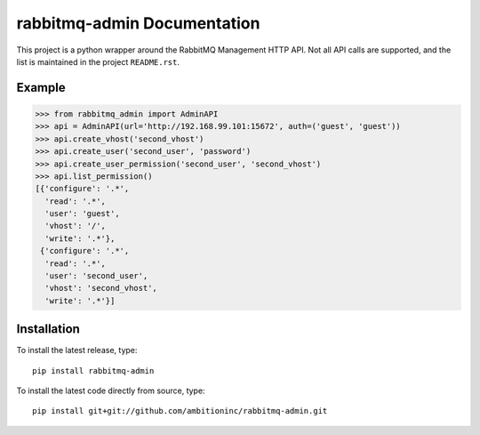 rabbitmq-admin Documentation
=============================
This project is a python wrapper around the RabbitMQ Management HTTP API.
Not all API calls are supported, and the list is maintained in the project
``README.rst``.

Example
-------

.. code-block:: python

    >>> from rabbitmq_admin import AdminAPI
    >>> api = AdminAPI(url='http://192.168.99.101:15672', auth=('guest', 'guest'))
    >>> api.create_vhost('second_vhost')
    >>> api.create_user('second_user', 'password')
    >>> api.create_user_permission('second_user', 'second_vhost')
    >>> api.list_permission()
    [{'configure': '.*',
      'read': '.*',
      'user': 'guest',
      'vhost': '/',
      'write': '.*'},
     {'configure': '.*',
      'read': '.*',
      'user': 'second_user',
      'vhost': 'second_vhost',
      'write': '.*'}]


Installation
------------

To install the latest release, type::

    pip install rabbitmq-admin

To install the latest code directly from source, type::

    pip install git+git://github.com/ambitioninc/rabbitmq-admin.git
